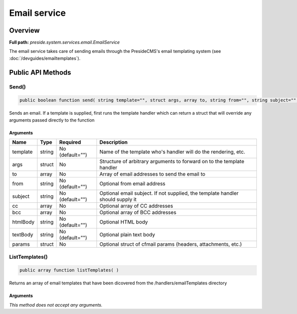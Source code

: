 Email service
=============

Overview
--------

**Full path:** *preside.system.services.email.EmailService*

The email service takes care of sending emails through the PresideCMS's email templating system (see :doc:`/devguides/emailtemplates`).

Public API Methods
------------------

.. _emailservice-send:

Send()
~~~~~~

.. code-block:: java

    public boolean function send( string template="", struct args, array to, string from="", string subject="", array cc, array bcc, string htmlBody="", string textBody="", struct params )

Sends an email. If a template is supplied, first runs the template handler which can return a struct that will override any arguments
passed directly to the function

Arguments
.........

========  ======  ===============  ==============================================================================
Name      Type    Required         Description                                                                   
========  ======  ===============  ==============================================================================
template  string  No (default="")  Name of the template who's handler will do the rendering, etc.                
args      struct  No               Structure of arbitrary arguments to forward on to the template handler        
to        array   No               Array of email addresses to send the email to                                 
from      string  No (default="")  Optional from email address                                                   
subject   string  No (default="")  Optional email subject. If not supplied, the template handler should supply it
cc        array   No               Optional array of CC addresses                                                
bcc       array   No               Optional array of BCC addresses                                               
htmlBody  string  No (default="")  Optional HTML body                                                            
textBody  string  No (default="")  Optional plain text body                                                      
params    struct  No               Optional struct of cfmail params (headers, attachments, etc.)                 
========  ======  ===============  ==============================================================================


.. _emailservice-listtemplates:

ListTemplates()
~~~~~~~~~~~~~~~

.. code-block:: java

    public array function listTemplates( )

Returns an array of email templates that have been dicovered from the /handlers/emailTemplates
directory

Arguments
.........

*This method does not accept any arguments.*